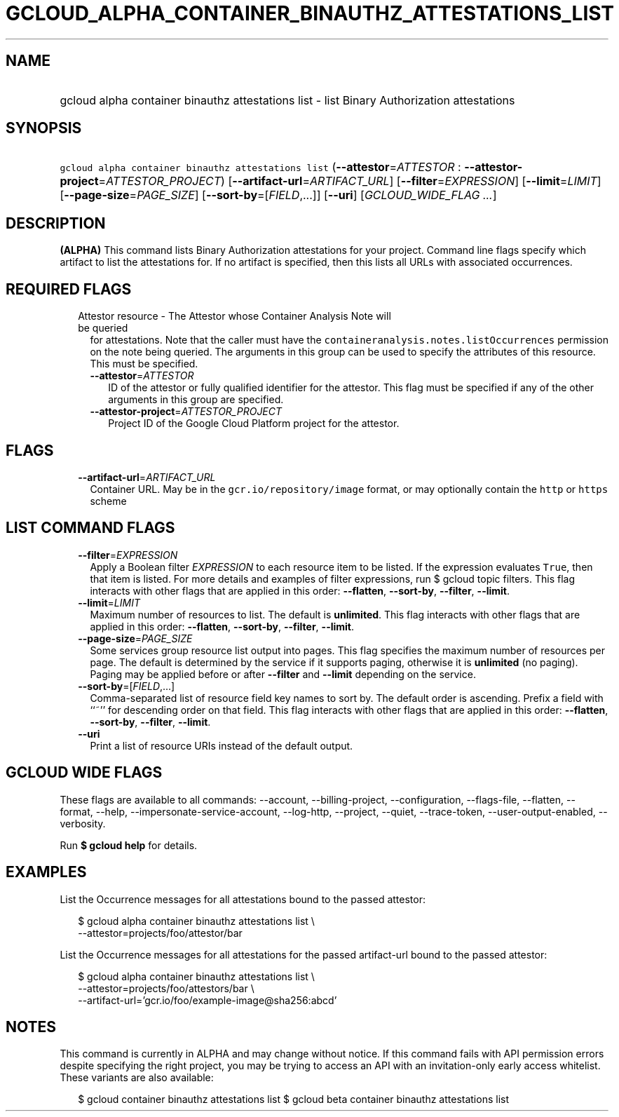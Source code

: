
.TH "GCLOUD_ALPHA_CONTAINER_BINAUTHZ_ATTESTATIONS_LIST" 1



.SH "NAME"
.HP
gcloud alpha container binauthz attestations list \- list Binary Authorization attestations



.SH "SYNOPSIS"
.HP
\f5gcloud alpha container binauthz attestations list\fR (\fB\-\-attestor\fR=\fIATTESTOR\fR\ :\ \fB\-\-attestor\-project\fR=\fIATTESTOR_PROJECT\fR) [\fB\-\-artifact\-url\fR=\fIARTIFACT_URL\fR] [\fB\-\-filter\fR=\fIEXPRESSION\fR] [\fB\-\-limit\fR=\fILIMIT\fR] [\fB\-\-page\-size\fR=\fIPAGE_SIZE\fR] [\fB\-\-sort\-by\fR=[\fIFIELD\fR,...]] [\fB\-\-uri\fR] [\fIGCLOUD_WIDE_FLAG\ ...\fR]



.SH "DESCRIPTION"

\fB(ALPHA)\fR This command lists Binary Authorization attestations for your
project. Command line flags specify which artifact to list the attestations for.
If no artifact is specified, then this lists all URLs with associated
occurrences.



.SH "REQUIRED FLAGS"

.RS 2m
.TP 2m

Attestor resource \- The Attestor whose Container Analysis Note will be queried
for attestations. Note that the caller must have the
\f5containeranalysis.notes.listOccurrences\fR permission on the note being
queried. The arguments in this group can be used to specify the attributes of
this resource. This must be specified.


.RS 2m
.TP 2m
\fB\-\-attestor\fR=\fIATTESTOR\fR
ID of the attestor or fully qualified identifier for the attestor. This flag
must be specified if any of the other arguments in this group are specified.

.TP 2m
\fB\-\-attestor\-project\fR=\fIATTESTOR_PROJECT\fR
Project ID of the Google Cloud Platform project for the attestor.


.RE
.RE
.sp

.SH "FLAGS"

.RS 2m
.TP 2m
\fB\-\-artifact\-url\fR=\fIARTIFACT_URL\fR
Container URL. May be in the \f5gcr.io/repository/image\fR format, or may
optionally contain the \f5http\fR or \f5https\fR scheme


.RE
.sp

.SH "LIST COMMAND FLAGS"

.RS 2m
.TP 2m
\fB\-\-filter\fR=\fIEXPRESSION\fR
Apply a Boolean filter \fIEXPRESSION\fR to each resource item to be listed. If
the expression evaluates \f5True\fR, then that item is listed. For more details
and examples of filter expressions, run $ gcloud topic filters. This flag
interacts with other flags that are applied in this order: \fB\-\-flatten\fR,
\fB\-\-sort\-by\fR, \fB\-\-filter\fR, \fB\-\-limit\fR.

.TP 2m
\fB\-\-limit\fR=\fILIMIT\fR
Maximum number of resources to list. The default is \fBunlimited\fR. This flag
interacts with other flags that are applied in this order: \fB\-\-flatten\fR,
\fB\-\-sort\-by\fR, \fB\-\-filter\fR, \fB\-\-limit\fR.

.TP 2m
\fB\-\-page\-size\fR=\fIPAGE_SIZE\fR
Some services group resource list output into pages. This flag specifies the
maximum number of resources per page. The default is determined by the service
if it supports paging, otherwise it is \fBunlimited\fR (no paging). Paging may
be applied before or after \fB\-\-filter\fR and \fB\-\-limit\fR depending on the
service.

.TP 2m
\fB\-\-sort\-by\fR=[\fIFIELD\fR,...]
Comma\-separated list of resource field key names to sort by. The default order
is ascending. Prefix a field with ``~'' for descending order on that field. This
flag interacts with other flags that are applied in this order:
\fB\-\-flatten\fR, \fB\-\-sort\-by\fR, \fB\-\-filter\fR, \fB\-\-limit\fR.

.TP 2m
\fB\-\-uri\fR
Print a list of resource URIs instead of the default output.


.RE
.sp

.SH "GCLOUD WIDE FLAGS"

These flags are available to all commands: \-\-account, \-\-billing\-project,
\-\-configuration, \-\-flags\-file, \-\-flatten, \-\-format, \-\-help,
\-\-impersonate\-service\-account, \-\-log\-http, \-\-project, \-\-quiet,
\-\-trace\-token, \-\-user\-output\-enabled, \-\-verbosity.

Run \fB$ gcloud help\fR for details.



.SH "EXAMPLES"

List the Occurrence messages for all attestations bound to the passed attestor:

.RS 2m
$ gcloud alpha container binauthz attestations list \e
    \-\-attestor=projects/foo/attestor/bar
.RE

List the Occurrence messages for all attestations for the passed artifact\-url
bound to the passed attestor:

.RS 2m
$ gcloud alpha container binauthz attestations list \e
    \-\-attestor=projects/foo/attestors/bar \e
    \-\-artifact\-url='gcr.io/foo/example\-image@sha256:abcd'
.RE



.SH "NOTES"

This command is currently in ALPHA and may change without notice. If this
command fails with API permission errors despite specifying the right project,
you may be trying to access an API with an invitation\-only early access
whitelist. These variants are also available:

.RS 2m
$ gcloud container binauthz attestations list
$ gcloud beta container binauthz attestations list
.RE

